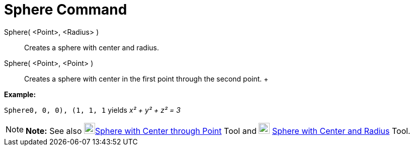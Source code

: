 = Sphere Command

Sphere( <Point>, <Radius> )::
  Creates a sphere with center and radius.
Sphere( <Point>, <Point> )::
  Creates a sphere with center in the first point through the second point.
  +

[EXAMPLE]

====

*Example:*

`Sphere((0, 0, 0), (1, 1, 1))` yields _x² + y² + z² = 3_

====

[NOTE]

====

*Note:* See also image:22px-Mode_sphere2.svg.png[Mode
sphere2.svg,width=22,height=22]xref:/tools/Sphere_with_Center_through_Point_Tool.adoc[Sphere with Center through Point]
Tool and image:22px-Mode_spherepointradius.svg.png[Mode spherepointradius.svg,width=22,height=22]
xref:/tools/Sphere_with_Center_and_Radius_Tool.adoc[Sphere with Center and Radius] Tool.

====
